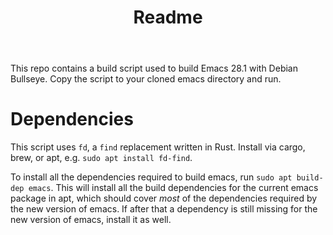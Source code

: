 #+title: Readme

This repo contains a build script used to build Emacs 28.1 with Debian Bullseye.  Copy the script to your cloned emacs directory and run.

* Dependencies

This script uses ~fd~, a ~find~ replacement written in Rust.  Install via cargo, brew, or apt, e.g. ~sudo apt install fd-find~.

To install all the dependencies required to build emacs, run ~sudo apt build-dep emacs~.  This will install all the build dependencies for the current emacs package in apt, which should cover /most/ of the dependencies required by the new version of emacs.  If after that a dependency is still missing for the new version of emacs, install it as well.
